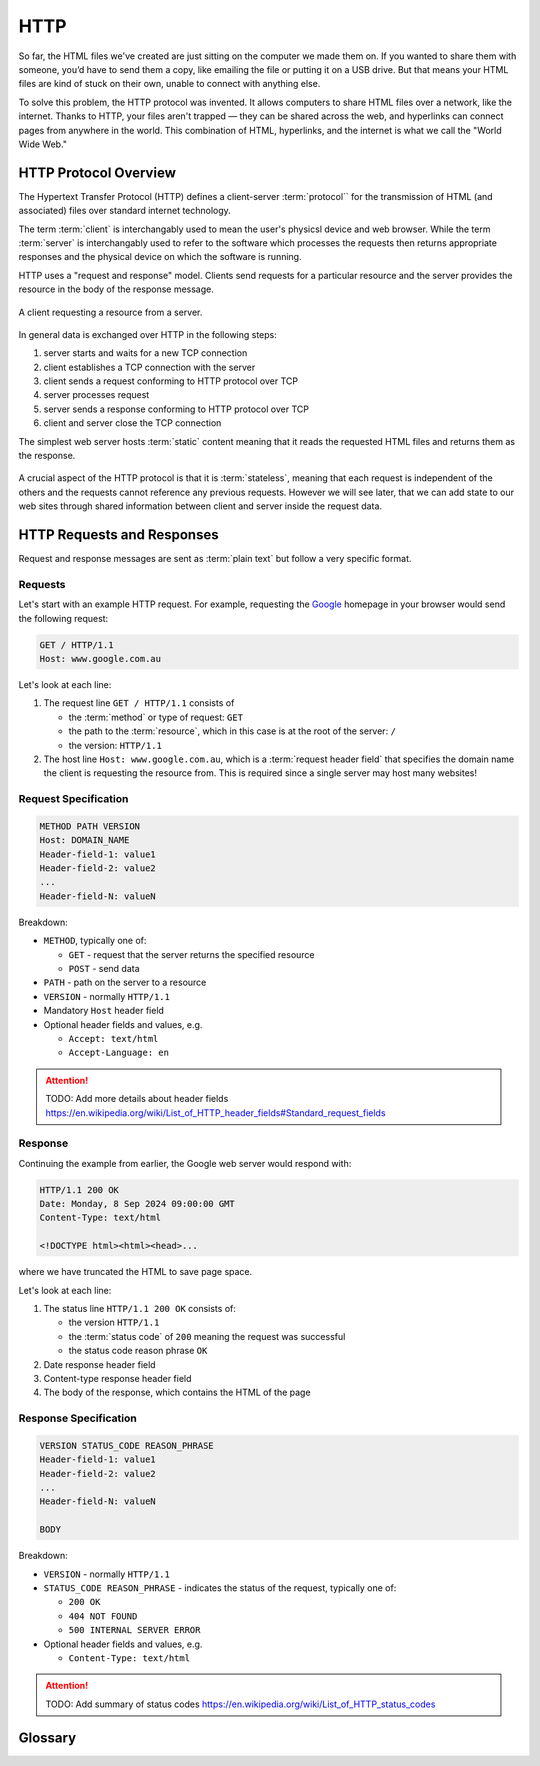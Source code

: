 HTTP
====================

So far, the HTML files we've created are just sitting on the computer we made them on. 
If you wanted to share them with someone, you’d have to send them a copy, like emailing 
the file or putting it on a USB drive. But that means your HTML files are kind of stuck 
on their own, unable to connect with anything else.

To solve this problem, the HTTP protocol was invented. It allows computers to share 
HTML files over a network, like the internet. Thanks to HTTP, your files aren't 
trapped — they can be shared across the web, and hyperlinks can connect pages from 
anywhere in the world. This combination of HTML, hyperlinks, and the internet is what 
we call the "World Wide Web."

HTTP Protocol Overview
----------------------

The Hypertext Transfer Protocol (HTTP) defines a client-server :term:`protocol`` for the 
transmission of HTML (and associated) files over standard internet technology.

The term :term:`client` is interchangably used to mean the user's physicsl device and web 
browser. While the term :term:`server` is interchangably used to refer to the software 
which processes the requests then returns appropriate responses and the physical device 
on which the software is running.

HTTP uses a "request and response" model. Clients send requests for a 
particular resource and the server provides the resource in the body of the 
response message.

.. figure:: img/http.png
    :width: 480
    :align: center

    A client requesting a resource from a server.

In general data is exchanged over HTTP in the following steps:

1. server starts and waits for a new TCP connection
2. client establishes a TCP connection with the server
3. client sends a request conforming to HTTP protocol over TCP
4. server processes request
5. server sends a response conforming to HTTP protocol over TCP
6. client and server close the TCP connection

The simplest web server hosts :term:`static` content meaning that it reads the requested 
HTML files and returns them as the response.

.. figure:: img/static_server.png
    :width: 480
    :align: center

A crucial aspect of the HTTP protocol is that it is :term:`stateless`, meaning that each 
request is independent of the others and the requests cannot reference any previous 
requests. However we will see later, that we can add state to our web sites through 
shared information between client and server inside the request data.

HTTP Requests and Responses
---------------------------

Request and response messages are sent as :term:`plain text` but follow a very specific 
format.

Requests
^^^^^^^^^^^^^^^^^^^^

Let's start with an example HTTP request. For example, requesting the 
`Google <https://google.com.au/>`_  homepage in your browser would send the following 
request:

.. code-block:: text

    GET / HTTP/1.1
    Host: www.google.com.au


Let's look at each line:

1.  The request line ``GET / HTTP/1.1`` consists of 

    * the :term:`method` or type of request: ``GET``
    * the path to the :term:`resource`, which in this case is at the root of the server: ``/`` 
    * the version:  ``HTTP/1.1``

2.  The host line ``Host: www.google.com.au``, which is a :term:`request header field`
    that specifies the domain name the client is requesting the resource from. This is 
    required since a single server may host many websites!

Request Specification
^^^^^^^^^^^^^^^^^^^^^

.. code-block:: text

    METHOD PATH VERSION
    Host: DOMAIN_NAME
    Header-field-1: value1
    Header-field-2: value2
    ...
    Header-field-N: valueN

Breakdown:

*   ``METHOD``, typically one of:

    * ``GET`` - request that the server returns the specified resource
    * ``POST`` - send data  

*   ``PATH`` - path on the server to a resource 
*   ``VERSION`` - normally ``HTTP/1.1``
*   Mandatory ``Host`` header field
*   Optional header fields and values, e.g.

    * ``Accept: text/html``
    * ``Accept-Language: en``

.. attention:: 

    TODO: Add more details about header fields
    https://en.wikipedia.org/wiki/List_of_HTTP_header_fields#Standard_request_fields


Response
^^^^^^^^^^^^^^^^^^^^

Continuing the example from earlier, the Google web server would respond with:

.. code-block:: text

    HTTP/1.1 200 OK
    Date: Monday, 8 Sep 2024 09:00:00 GMT
    Content-Type: text/html

    <!DOCTYPE html><html><head>...

where we have truncated the HTML to save page space.

Let's look at each line:

1.  The status line ``HTTP/1.1 200 OK`` consists of:

    * the version ``HTTP/1.1``
    * the :term:`status code` of ``200`` meaning the request was successful
    * the status code reason phrase ``OK``

2. Date response header field

3. Content-type response header field

4. The body of the response, which contains the HTML of the page
    

Response Specification
^^^^^^^^^^^^^^^^^^^^^^

.. code-block:: text

    VERSION STATUS_CODE REASON_PHRASE
    Header-field-1: value1
    Header-field-2: value2
    ...
    Header-field-N: valueN

    BODY

Breakdown:

*   ``VERSION`` - normally ``HTTP/1.1``
*   ``STATUS_CODE REASON_PHRASE`` - indicates the status of the request, typically one of:

    * ``200 OK``
    * ``404 NOT FOUND``
    * ``500 INTERNAL SERVER ERROR``

*   Optional header fields and values, e.g.

    * ``Content-Type: text/html``

.. attention:: 

    TODO: Add summary of status codes https://en.wikipedia.org/wiki/List_of_HTTP_status_codes

Glossary
--------

.. glossary::
    Client
        TODO

    Method
        TODO

    Plain text
        TODO

    Server
        TODO

    Stateless
        TODO

    Static
        TODO

    Status Code
        TODO

    Protocol
        TODO

    Resource
        TODO

    Request header field
        TODO
